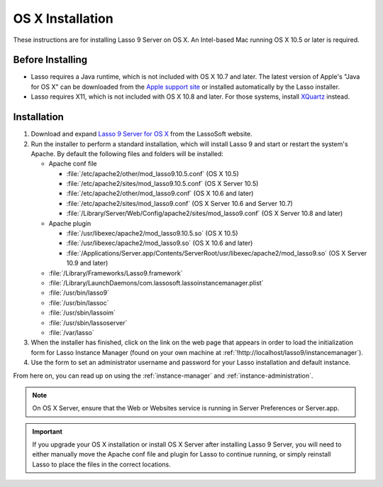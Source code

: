 .. http://www.lassosoft.com/Lasso-9-Server-Mac-Installation
.. _osx-installation:

*****************
OS X Installation
*****************

These instructions are for installing Lasso 9 Server on OS X. An Intel-based Mac
running OS X 10.5 or later is required.


Before Installing
=================

-  Lasso requires a Java runtime, which is not included with OS X 10.7 and
   later. The latest version of Apple's "Java for OS X" can be downloaded from
   the `Apple support site`_ or installed automatically by the Lasso installer.

-  Lasso requires X11, which is not included with OS X 10.8 and later. For those
   systems, install `XQuartz`_ instead.


Installation
============

#. Download and expand `Lasso 9 Server for OS X`_ from the LassoSoft website.

#. Run the installer to perform a standard installation, which will install
   Lasso 9 and start or restart the system's Apache. By default the following
   files and folders will be installed:

   -  Apache conf file

      -  :file:`/etc/apache2/other/mod_lasso9.10.5.conf` (OS X 10.5)
      -  :file:`/etc/apache2/sites/mod_lasso9.10.5.conf` (OS X Server 10.5)
      -  :file:`/etc/apache2/other/mod_lasso9.conf` (OS X 10.6 and later)
      -  :file:`/etc/apache2/sites/mod_lasso9.conf`
         (OS X Server 10.6 and Server 10.7)
      -  :file:`/Library/Server/Web/Config/apache2/sites/mod_lasso9.conf`
         (OS X Server 10.8 and later)

   -  Apache plugin

      -  :file:`/usr/libexec/apache2/mod_lasso9.10.5.so` (OS X 10.5)
      -  :file:`/usr/libexec/apache2/mod_lasso9.so` (OS X 10.6 and later)
      -  :file:`/Applications/Server.app/Contents/ServerRoot/usr/libexec/apache2/mod_lasso9.so`
         (OS X Server 10.9 and later)

   -  :file:`/Library/Frameworks/Lasso9.framework`
   -  :file:`/Library/LaunchDaemons/com.lassosoft.lassoinstancemanager.plist`
   -  :file:`/usr/bin/lasso9`
   -  :file:`/usr/bin/lassoc`
   -  :file:`/usr/sbin/lassoim`
   -  :file:`/usr/sbin/lassoserver`
   -  :file:`/var/lasso`

#. When the installer has finished, click on the link on the web page that
   appears in order to load the initialization form for Lasso Instance Manager
   (found on your own machine at
   :ref:`!http://localhost/lasso9/instancemanager`).

#. Use the form to set an administrator username and password for your Lasso
   installation and default instance.

From here on, you can read up on using the :ref:`instance-manager` and
:ref:`instance-administration`.

.. note::
   On OS X Server, ensure that the Web or Websites service is running in Server
   Preferences or Server.app.

.. important::
   If you upgrade your OS X installation or install OS X Server after installing
   Lasso 9 Server, you will need to either manually move the Apache conf file
   and plugin for Lasso to continue running, or simply reinstall Lasso to place
   the files in the correct locations.

.. _Apple support site: http://support.apple.com/downloads
.. _XQuartz: http://xquartz.macosforge.org/
.. _Lasso 9 Server for OS X: http://www.lassosoft.com/Lasso-9-Server-Download#Mac
